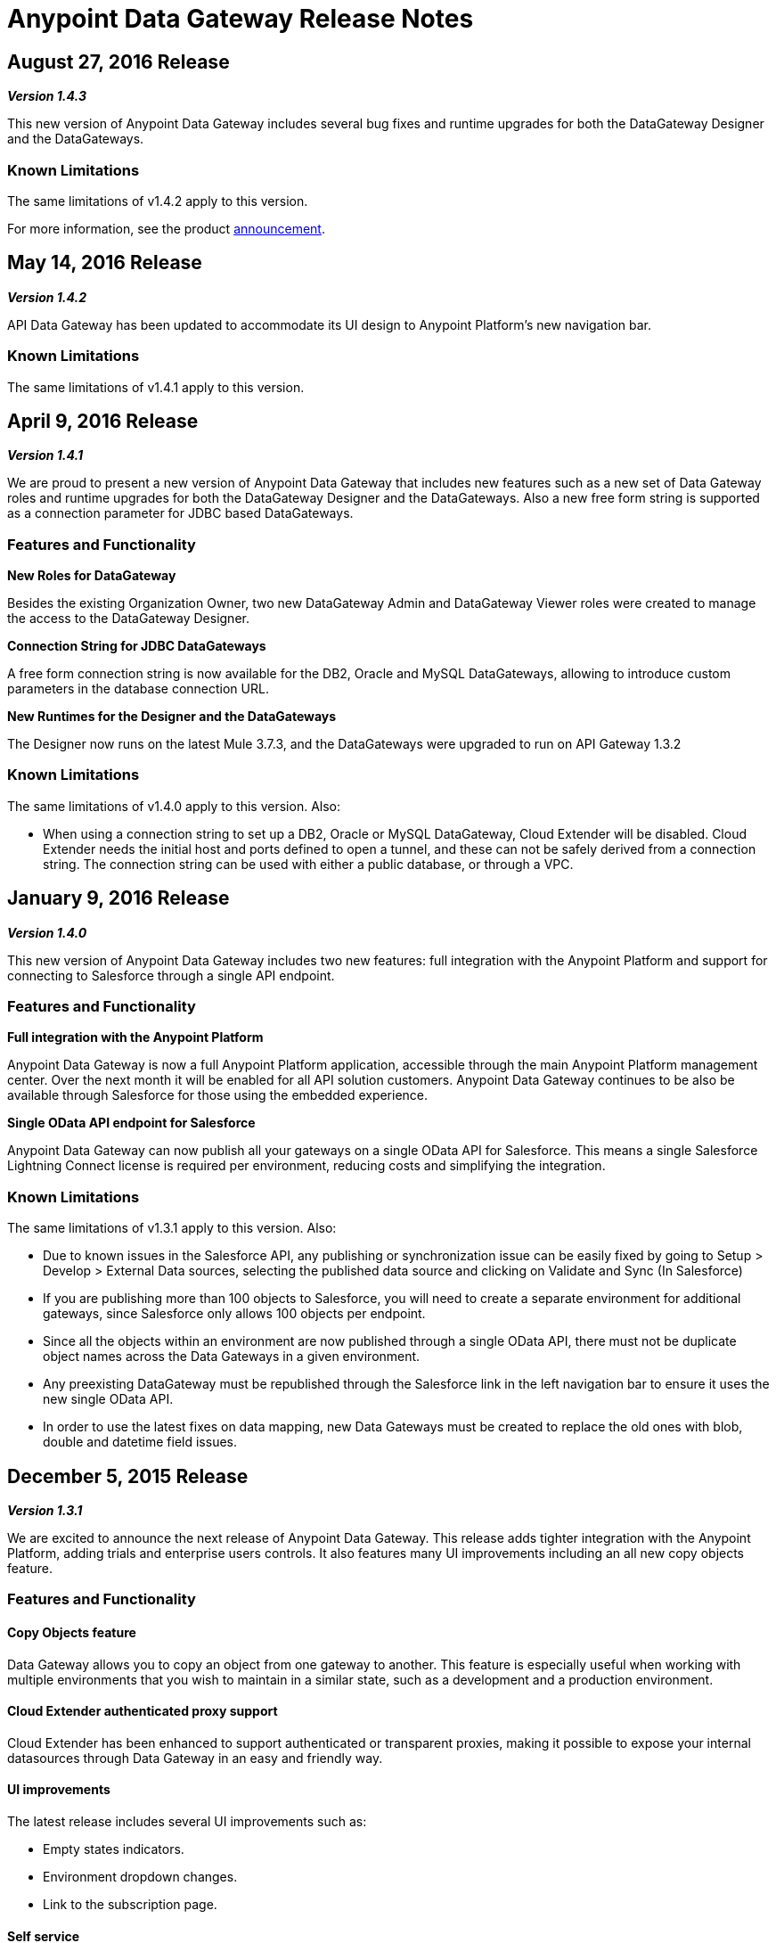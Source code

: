 = Anypoint Data Gateway Release Notes
:keywords: release notes, data gateway

== August 27, 2016 Release

*_Version 1.4.3_*

This new version of Anypoint Data Gateway includes several bug fixes and runtime upgrades for both the DataGateway Designer and the DataGateways.

=== Known Limitations

The same limitations of v1.4.2 apply to this version.

For more information, see the product link:https://www.mulesoft.com/press-center/anypoint-data-gateway[announcement].


== May 14, 2016 Release

*_Version 1.4.2_*

API Data Gateway has been updated to accommodate its UI design to Anypoint Platform's new navigation bar.

=== Known Limitations

The same limitations of v1.4.1 apply to this version.


== April 9, 2016 Release

*_Version 1.4.1_*

We are proud to present a new version of Anypoint Data Gateway that includes new features such as a new set of Data Gateway roles and runtime upgrades for both the DataGateway Designer and the DataGateways. Also a new free form string is supported as a connection parameter for JDBC based DataGateways.

=== Features and Functionality

*New Roles for DataGateway*

Besides the existing Organization Owner, two new DataGateway Admin and DataGateway Viewer roles were created to manage the access to the DataGateway Designer.

*Connection String for JDBC DataGateways*

A free form connection string is now available for the DB2, Oracle and MySQL DataGateways, allowing to introduce custom parameters in the database connection URL.

*New Runtimes for the Designer and the DataGateways*

The Designer now runs on the latest Mule 3.7.3, and the DataGateways were upgraded to run on API Gateway 1.3.2

=== Known Limitations

The same limitations of v1.4.0 apply to this version.
Also:

* When using a connection string to set up a DB2, Oracle or MySQL DataGateway, Cloud Extender will be disabled. Cloud Extender needs the initial host and ports defined to open a tunnel, and these can not be safely derived from a connection string. The connection string can be used with either a public database, or through a VPC.


== January 9, 2016 Release

*_Version 1.4.0_*

This new version of Anypoint Data Gateway includes two new features: full integration with the Anypoint Platform and support for connecting to Salesforce through a single API endpoint.

=== Features and Functionality

*Full integration with the Anypoint Platform*

Anypoint Data Gateway is now a full Anypoint Platform application, accessible through the main Anypoint Platform management center. Over the next month it will be enabled for all API solution customers. Anypoint Data Gateway continues to be also be available through Salesforce for those using the embedded experience.

*Single OData API endpoint for Salesforce*

Anypoint Data Gateway can now publish all your gateways on a single OData API for Salesforce. This means a single Salesforce Lightning Connect license is required per environment, reducing costs and simplifying the integration.

=== Known Limitations

The same limitations of v1.3.1 apply to this version.
Also:

* Due to known issues in the Salesforce API, any publishing or synchronization issue can be easily fixed by going to Setup > Develop > External Data sources, selecting the published data source and clicking on Validate and Sync (In Salesforce)
* If you are publishing more than 100 objects to Salesforce, you will need to create a separate environment for additional gateways, since Salesforce only allows 100 objects per endpoint.
* Since all the objects within an environment are now published through a single OData API, there must not be duplicate object names across the Data Gateways in a given environment.
* Any preexisting DataGateway must be republished through the Salesforce link in the left navigation bar to ensure it uses the new single OData API.
* In order to use the latest fixes on data mapping, new Data Gateways must be created to replace the old ones with blob, double and datetime field issues.


== December 5, 2015 Release

*_Version 1.3.1_*

We are excited to announce the next release of Anypoint Data Gateway. This release adds tighter integration with the Anypoint Platform, adding trials and enterprise users controls. It also features many UI improvements including an all new copy objects feature.

=== Features and Functionality

==== Copy Objects feature

Data Gateway allows you to copy an object from one gateway to another. This feature is especially useful when working with multiple environments that you wish to maintain in a similar state, such as a development and a production environment.

==== Cloud Extender authenticated proxy support

Cloud Extender has been enhanced to support authenticated or transparent proxies, making it possible to expose your internal datasources through Data Gateway in an easy and friendly way.

==== UI improvements

The latest release includes several UI improvements such as:

* Empty states indicators.
* Environment dropdown changes.
* Link to the subscription page.

==== Self service

Now the users can request a subscription through a link in the left navigation bar.

==== Link to Support

A new link to request support has been included in the top navigation bar, allowing enterprise users to request support through the support portal in just one click.

=== Known Limitations

The same limitations of v1.2.1 apply to this version.

For more information, see the product link:http://www.mulesoft.com/press-center/anypoint-data-gateway[announcement].


== May 13, 2015 Release

*_Version 1.1.0_*

=== Features and Functionality

==== Cloud Extender

Cloud Extender is an agent that enables you to connect to your on-premise data source during the trial period without undergoing VPC configuration to evaluate the product. Cloud Extender relays data between Data Gateway and the data source within the private network through an SSH over HTTP tunnel. The advantage of Cloud Extender is that it eliminates the need to open ports in your firewall and that it configures itself automatically — all you have to do is run it.

==== UX/UI improvements

Several minor UI/UX fixes and improvements:

* Object edition buttons were moved into the object details view
* Synchronization against Salesforce is performed only for the profiles assigned to the current user
* Improved connection creation experience

==== Support for Mule ESB 3.6.1

This version works on top of the latest version of the Mule ESB.

==== Known Limitations

The same limitations of <<February 25, 2015 Release>> apply to this version.

For more information, see the product http://www.mulesoft.com/press-center/anypoint-data-gateway[announcement].

== March 11, 2015 Release

*_Version 1.0.1_*

Following the initial (1.0.0) release of Anypoint Data Gateway on February 25th, we have released version 1.0.1, incorporating user feedback, minor bug fixes and enhancements including:

* Improved Object creation and management:
** Support for assigning a primary key to an object when a primary key doesn't exist
** Fix around identifying primary keys when building objects on Oracle DB
** New validation logic to prevent creating 2+ objects with identical names (which would cause an error within Salesforce Lightning Connect)
* Improved Connections management:
** Ability to delete a connection
** Fix for Oracle DB connectivity issues

For all other known issues, prerequisites and product functionality, see the next section.

== February 25, 2015 Release

*_Version 1.0.0_*

We are excited to release the first version of Anypoint Data Gateway, built for link:https://www.youtube.com/watch?v=OZWneVt_1Mk[Salesforce Lightning Connect]! You can install this product from link:https://appexchange.salesforce.com[Salesforce AppExchange].

== Hardware and Software Requirements

* Salesforce Lightning Connect Integration - Winter ‘14 release

== Compatibility

* Salesforce metadata API version 34+

== Features and Functionality

* Read-only connectivity and virtualization of SAP R/3 data by Remote Function Call (RFC)
* Read-only connectivity and virtualization of OracleDB, SQL Server, DB2, and MySQL
* Anypoint Gateway Designer: a browser interface for:
** Configuring connections to application and database sources.
** Creating gateways to connect to Salesforce.
** Designing External Objects for use in Salesforce forms, search, workflow, and reporting.
* Automated configuration of External Data Sources and External Objects within Salesforce Lightning Connect admin settings.
* Support for seamless and secure connectivity to on-premises data sources through use of Virtual Private Cloud (VPC).
* Ability to secure and throttle Data Gateway services through integration to the MuleSoft Anypoint Platform, and API Management functionality

== Known Issues - All Versions

For known issues, see link:/anypoint-data-gateway/troubleshooting-data-gateway[Troubleshooting Data Gateway].

